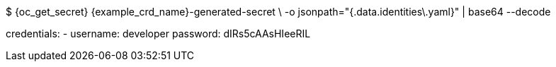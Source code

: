 $ {oc_get_secret} {example_crd_name}-generated-secret \
-o jsonpath="{.data.identities\.yaml}" | base64 --decode

credentials:
- username: developer
  password: dIRs5cAAsHIeeRIL
